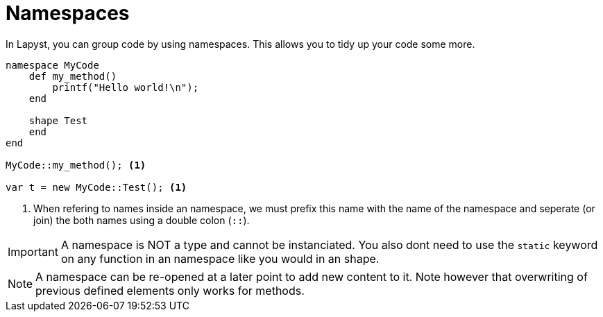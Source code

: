 :icons: font
:source-highlighter: rouge
:toc:
:toclevels: 3
:toc-placement!:

= Namespaces

toc::[]

In Lapyst, you can group code by using namespaces. This allows you to tidy up your code some more.

[source,lapyst]
----
namespace MyCode
    def my_method()
        printf("Hello world!\n");
    end

    shape Test
    end
end

MyCode::my_method(); <1>

var t = new MyCode::Test(); <1>
----
<1> When refering to names inside an namespace, we must prefix this name with the name of the namespace and seperate (or join) the both names using a double colon (`::`).

IMPORTANT: A namespace is NOT a type and cannot be instanciated. You also dont need to use the `static` keyword on any function in an namespace like you would in an shape.

NOTE: A namespace can be re-opened at a later point to add new content to it. Note however that overwriting of previous defined elements  only works for methods.